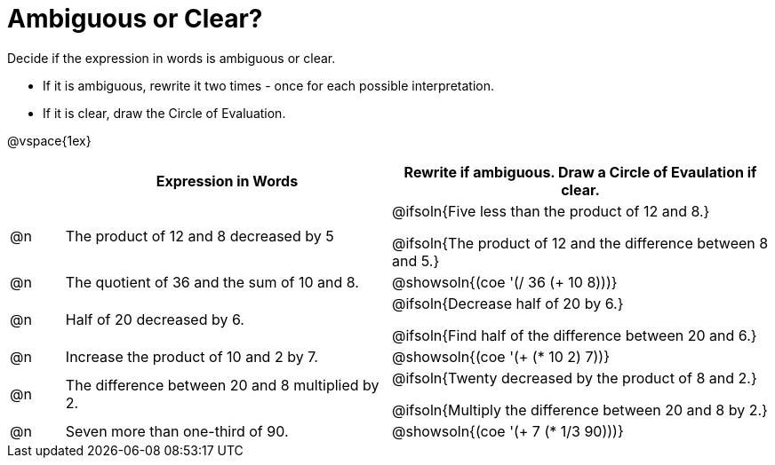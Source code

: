 = Ambiguous or Clear?

++++
<style>
table {grid-auto-rows: 1fr;}
</style>
++++


Decide if the expression in words is ambiguous or clear. 

* If it is ambiguous, rewrite it two times - once for each possible interpretation. 
* If it is clear, draw the Circle of Evaluation.

@vspace{1ex}

[.FillVerticalSpace, cols="^.^1a,^.^6a,^.^7a", stripes="none", options="header"]
|===
| 	 | *Expression in Words*						| *Rewrite if ambiguous. Draw a Circle of Evaulation if clear.*

| @n | The product of 12 and 8 decreased by 5		| @ifsoln{Five less than the product of 12 and 8.}

@ifsoln{The product of 12 and the difference between 8 and 5.}

| @n | The quotient of 36 and the sum of 10 and 8.	| @showsoln{(coe  '(/ 36 (+ 10 8)))}

| @n | Half of 20 decreased by 6.					| @ifsoln{Decrease half of 20 by 6.}

@ifsoln{Find half of the difference between 20 and 6.}

| @n | Increase the product of 10 and 2 by 7.		| @showsoln{(coe  '(+ (* 10 2) 7))}

| @n | The difference between 20 and 8 multiplied by 2.	| @ifsoln{Twenty decreased by the product of 8 and 2.}

@ifsoln{Multiply the difference between 20 and 8 by 2.}


| @n | Seven more than one-third of 90.	| @showsoln{(coe '(+ 7 (* 1/3 90)))}

|===

